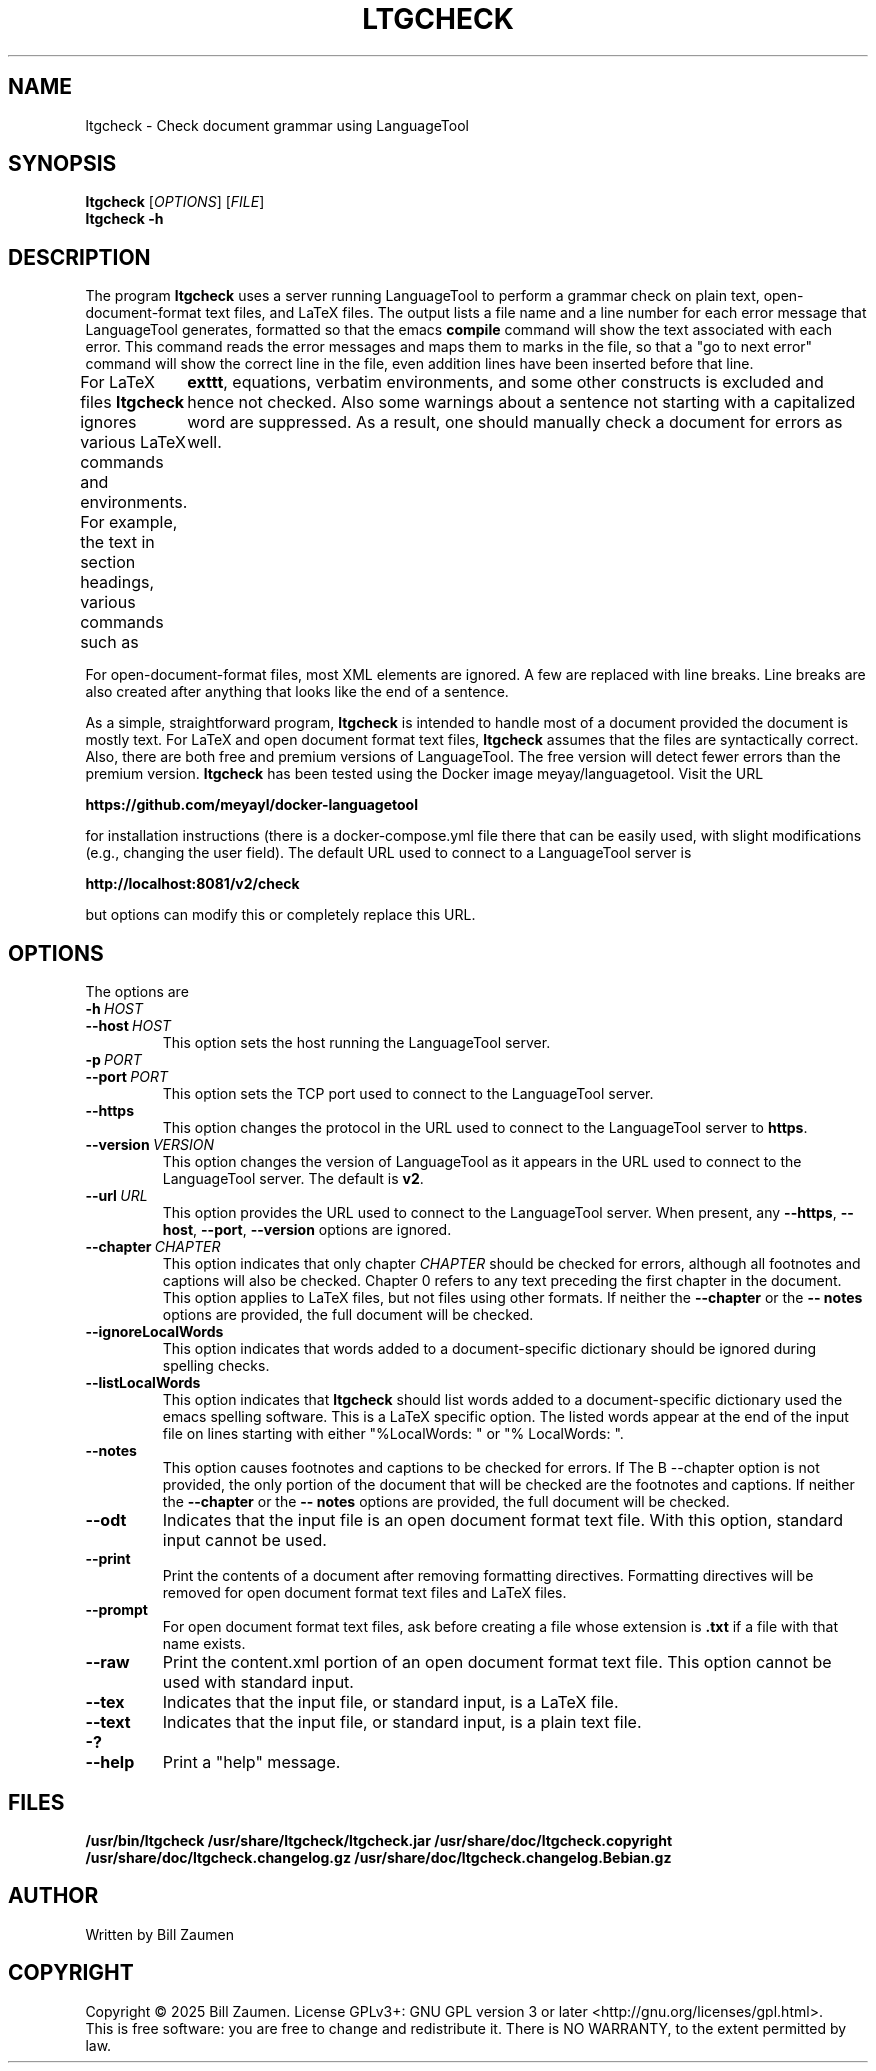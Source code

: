 .TH LTGCHECK "1" "Jul 2025" "ltgcheck VERSION" "User Command"
.SH NAME
.PP
ltgcheck \- Check document grammar using LanguageTool
.SH SYNOPSIS
.PP
.B ltgcheck
[\fIOPTIONS\fR]
[\fIFILE\fR]
.br
.B ltgcheck
.B  \-h
.SH DESCRIPTION
The program
.B ltgcheck
uses a server running LanguageTool to perform a grammar check on
plain text, open-document-format text files, and LaTeX files. The
output lists a file name and a line number for each error message that
LanguageTool generates, formatted so that the emacs
.B compile
command will show the text associated with each error. This command
reads the error messages and maps them to marks in the file, so that
a "go to next error" command will show the correct line in the file,
even addition lines have been inserted before that line.
.PP
For LaTeX files
.B ltgcheck
ignores various LaTeX commands and environments. For example, the text
in section headings, various commands such as
.BR \\texttt ,
equations, verbatim environments, and some other
constructs is excluded and hence not checked. Also some warnings about
a sentence not starting with a capitalized word are suppressed.  As a
result, one should manually check a document for errors as well.
.PP
For open-document-format files, most XML elements are ignored. A few
are replaced with line breaks.  Line breaks are also created after
anything that looks like the end of a sentence.
.PP
As a simple, straightforward program,
.B ltgcheck
is intended to handle most of a document provided the document is
mostly text. For LaTeX and open document format text files,
.B ltgcheck
assumes that the files are syntactically correct. Also, there are both
free and premium versions of LanguageTool.  The free version will
detect fewer errors than the premium version.
.B ltgcheck
has been tested using the Docker image meyay/languagetool. Visit
the URL
.PP
.B https://github.com/meyayl/docker-languagetool
.PP
for installation instructions (there is a docker-compose.yml file
there that can be easily used, with slight modifications (e.g.,
changing the user field).  The default URL used to connect to a
LanguageTool server is
.PP
.B http://localhost:8081/v2/check
.PP
but options can modify this or completely replace this URL.
.SH OPTIONS
The options are
.TP
.BI \-h \ HOST
.TQ
.BI \-\-host \ HOST
This option sets the host running the LanguageTool server.
.TP
.BI \-p \ PORT
.TQ
.BI \-\-port \ PORT
This option sets the TCP port used to connect to the LanguageTool server.
.TP
.BI \-\-https
This option changes the protocol in the URL used to connect to the
LanguageTool server to
.BR https .
.TP
.BI \-\-version \ VERSION
This option changes the version of LanguageTool as it appears in the
URL used to connect to the LanguageTool server. The default is
.BR v2 .
.TP
.BI \-\-url \ URL
This option provides the URL used to connect to the LanguageTool
server.  When present, any
.BR \-\-https ,
.BR \-\-host ,
.BR \-\-port ,
.B \-\-version
options are ignored.
.TP
.BI \-\-chapter \ CHAPTER
This option indicates that only chapter
.I CHAPTER
should be checked for errors, although all footnotes and captions will
also be checked.  Chapter 0 refers to any text preceding the first chapter
in the document.  This option applies to LaTeX files, but not files using
other formats. If neither
the
.B \-\-chapter
or the
.B \-\- notes
options are  provided, the full document will be checked.
.TP
.B \-\-ignoreLocalWords
This option indicates that words added to a document-specific dictionary
should be ignored during spelling checks.
.TP
.B \-\-listLocalWords
This option indicates that
.B ltgcheck
should list words added to a document-specific dictionary used the
emacs spelling software.  This is a LaTeX specific option.  The listed
words appear at the end of the input file on lines starting with either
"%LocalWords: " or "% LocalWords: ".
.TP
.B \-\-notes
This option causes footnotes and captions to be checked for errors. If
The B \-\-chapter option is not provided, the only portion of the
document that will be checked are the footnotes and captions. If neither
the
.B \-\-chapter
or the
.B \-\- notes
options are provided, the full document will be checked.
.TP
.B \-\-odt
Indicates that the input file is an open document format text file. With
this option, standard input cannot be used.
.TP
.B \-\-print
Print the contents of a document after removing formatting directives.
Formatting directives will be removed for open document format text files
and LaTeX files.
.TP
.B \-\-prompt
For open document format text files, ask before creating a file whose
extension is
.B .txt
if a file with that name exists.
.TP
.B \-\-raw
Print the content.xml portion of an open document
format text file.  This option cannot be used with standard input.
.TP
.B \-\-tex
Indicates that the input file, or standard input, is a LaTeX file.
.TP
.B \-\-text
Indicates that the input file, or standard input, is a plain text file.
.TP
.B \-?
.TQ
.B \-\-help
Print a "help" message.
.SH FILES
.B /usr/bin/ltgcheck
.B /usr/share/ltgcheck/ltgcheck.jar
.B /usr/share/doc/ltgcheck.copyright
.B /usr/share/doc/ltgcheck.changelog.gz
.B /usr/share/doc/ltgcheck.changelog.Bebian.gz
.SH AUTHOR
Written by Bill Zaumen
.SH COPYRIGHT
Copyright \(co 2025 Bill Zaumen.
License GPLv3+: GNU GPL version 3 or later <http://gnu.org/licenses/gpl.html>.
.br
This is free software: you are free to change and redistribute it.
There is NO WARRANTY, to the extent permitted by law.
\"  LocalWords:  fIOPTIONS fR fIFILE br LaTeX emacs TT meyay yml TP
\"  LocalWords:  languagetool TQ TCP https url ignoreLocalWords odt
\"  LocalWords:  listLocalWords txt xml tex Zaumen GPLv GPL
\"  LocalWords:  LTGCHECK ltgcheck LanguageTool
